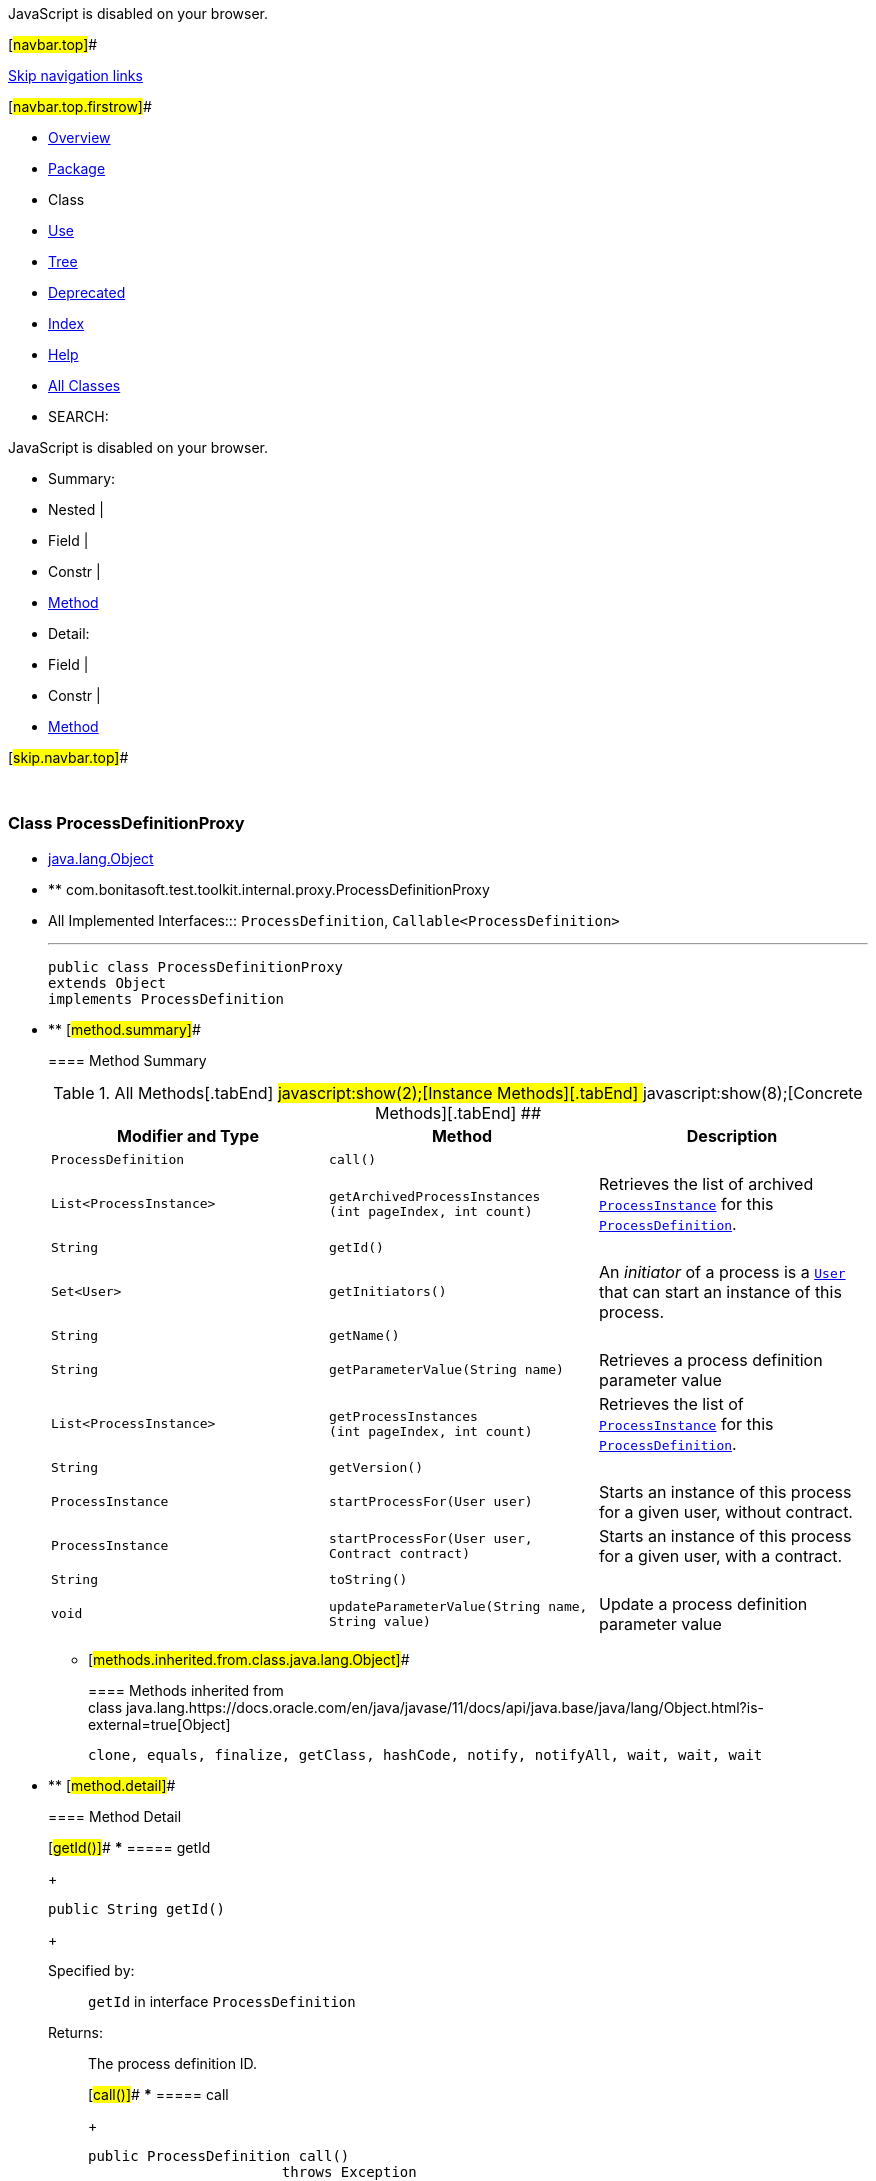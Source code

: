 JavaScript is disabled on your browser.

[#navbar.top]##

link:#skip.navbar.top[Skip navigation links]

[#navbar.top.firstrow]##

* link:../../../../../../index.html[Overview]
* link:package-summary.html[Package]
* Class
* link:class-use/ProcessDefinitionProxy.html[Use]
* link:package-tree.html[Tree]
* link:../../../../../../deprecated-list.html[Deprecated]
* link:../../../../../../index-all.html[Index]
* link:../../../../../../help-doc.html[Help]

* link:../../../../../../allclasses.html[All Classes]

* SEARCH:

JavaScript is disabled on your browser.

* Summary: 
* Nested | 
* Field | 
* Constr | 
* link:#method.summary[Method]

* Detail: 
* Field | 
* Constr | 
* link:#method.detail[Method]

[#skip.navbar.top]##

 

[.packageLabelInType]#Package# link:package-summary.html[com.bonitasoft.test.toolkit.internal.proxy]

=== Class ProcessDefinitionProxy

* https://docs.oracle.com/en/java/javase/11/docs/api/java.base/java/lang/Object.html?is-external=true[java.lang.Object]
* ** com.bonitasoft.test.toolkit.internal.proxy.ProcessDefinitionProxy

* All Implemented Interfaces:::
  `ProcessDefinition`, `Callable<ProcessDefinition>`
+

'''''
+
....
public class ProcessDefinitionProxy
extends Object
implements ProcessDefinition
....

* ** [#method.summary]##
+
==== Method Summary
+
.[#t0 .activeTableTab]#All Methods[.tabEnd]# ##[#t2 .tableTab]#javascript:show(2);[Instance Methods][.tabEnd]# ##[#t4 .tableTab]#javascript:show(8);[Concrete Methods][.tabEnd]# ##
[width="100%",cols="34%,33%,33%",options="header",]
|=============================================================================================================================================================
|Modifier and Type |Method |Description
|`ProcessDefinition` |`call()` | 
|`List<ProcessInstance>` |`getArchivedProcessInstances​(int pageIndex,                            int count)` a|
Retrieves the list of archived link:../../model/ProcessInstance.html[`ProcessInstance`] for this link:../../model/ProcessDefinition.html[`ProcessDefinition`].

|`String` |`getId()` | 
|`Set<User>` |`getInitiators()` a|
An _initiator_ of a process is a link:../../model/User.html[`User`] that can start an instance of this process.

|`String` |`getName()` | 
|`String` |`getParameterValue​(String name)` a|
Retrieves a process definition parameter value

|`List<ProcessInstance>` |`getProcessInstances​(int pageIndex,                    int count)` a|
Retrieves the list of link:../../model/ProcessInstance.html[`ProcessInstance`] for this link:../../model/ProcessDefinition.html[`ProcessDefinition`].

|`String` |`getVersion()` | 
|`ProcessInstance` |`startProcessFor​(User user)` a|
Starts an instance of this process for a given user, without contract.

|`ProcessInstance` |`startProcessFor​(User user,                Contract contract)` a|
Starts an instance of this process for a given user, with a contract.

|`String` |`toString()` | 
|`void` |`updateParameterValue​(String name,                     String value)` a|
Update a process definition parameter value

|=============================================================================================================================================================
*** [#methods.inherited.from.class.java.lang.Object]##
+
==== Methods inherited from class java.lang.https://docs.oracle.com/en/java/javase/11/docs/api/java.base/java/lang/Object.html?is-external=true[Object]
+
`clone, equals, finalize, getClass, hashCode, notify, notifyAll, wait, wait, wait`

* ** [#method.detail]##
+
==== Method Detail
+
[#getId()]##
*** ===== getId
+
[source,methodSignature]
----
public String getId()
----
+
[.overrideSpecifyLabel]#Specified by:#::
  `getId` in interface `ProcessDefinition`
[.returnLabel]#Returns:#::
  The process definition ID.
+
[#call()]##
*** ===== call
+
[source,methodSignature]
----
public ProcessDefinition call()
                       throws Exception
----
+
[.overrideSpecifyLabel]#Specified by:#::
  `call` in interface `Callable<ProcessDefinition>`
[.throwsLabel]#Throws:#::
  `Exception`
+
[#getInitiators()]##
*** ===== getInitiators
+
[source,methodSignature]
----
public Set<User> getInitiators()
----
+
[.descfrmTypeLabel]#Description copied from interface: `ProcessDefinition`#
+
An _initiator_ of a process is a link:../../model/User.html[`User`] that can start an instance of this process.
+
[.overrideSpecifyLabel]#Specified by:#::
  `getInitiators` in interface `ProcessDefinition`
[.returnLabel]#Returns:#::
  A https://docs.oracle.com/en/java/javase/11/docs/api/java.base/java/util/Set.html?is-external=true[`Set<User>`] containing the initiators for this process.
+
[#getName()]##
*** ===== getName
+
[source,methodSignature]
----
public String getName()
----
+
[.overrideSpecifyLabel]#Specified by:#::
  `getName` in interface `ProcessDefinition`
[.returnLabel]#Returns:#::
  The name of the process.
+
[#getVersion()]##
*** ===== getVersion
+
[source,methodSignature]
----
public String getVersion()
----
+
[.overrideSpecifyLabel]#Specified by:#::
  `getVersion` in interface `ProcessDefinition`
[.returnLabel]#Returns:#::
  The version of the process.
+
[#startProcessFor(com.bonitasoft.test.toolkit.model.User)]##
*** ===== startProcessFor
+
[source,methodSignature]
----
public ProcessInstance startProcessFor​(User user)
----
+
[.descfrmTypeLabel]#Description copied from interface: `ProcessDefinition`#
+
Starts an instance of this process for a given user, without contract.
+
[.overrideSpecifyLabel]#Specified by:#::
  `startProcessFor` in interface `ProcessDefinition`
[.paramLabel]#Parameters:#::
  `user` - The link:../../model/User.html[`User`] used to start the process.
[.returnLabel]#Returns:#::
  The link:../../model/ProcessInstance.html[`ProcessInstance`] of the started process.
[.seeLabel]#See Also:#::
  link:../../BonitaTestToolkit.html#getUser(java.lang.String)[`Retrieve a user`]
+
[#startProcessFor(com.bonitasoft.test.toolkit.model.User,com.bonitasoft.test.toolkit.model.Contract)]##
*** ===== startProcessFor
+
[source,methodSignature]
----
public ProcessInstance startProcessFor​(User user,
                                       Contract contract)
----
+
[.descfrmTypeLabel]#Description copied from interface: `ProcessDefinition`#
+
Starts an instance of this process for a given user, with a contract.
+
[.overrideSpecifyLabel]#Specified by:#::
  `startProcessFor` in interface `ProcessDefinition`
[.paramLabel]#Parameters:#::
  `user` - The link:../../model/User.html[`User`] used to start the process.
  +
  `contract` - The required link:../../model/Contract.html[`Contract`] to start the process
[.returnLabel]#Returns:#::
  The link:../../model/ProcessInstance.html[`ProcessInstance`] of the started process.
[.seeLabel]#See Also:#::
  link:../../BonitaTestToolkit.html#getUser(java.lang.String)[`Retrieve a user`], link:../../contract/ContractBuilder.html#newContract()[`Build a contract`]
+
[#getProcessInstances(int,int)]##
*** ===== getProcessInstances
+
[source,methodSignature]
----
public List<ProcessInstance> getProcessInstances​(int pageIndex,
                                                 int count)
----
+
[.descfrmTypeLabel]#Description copied from interface: `ProcessDefinition`#
+
Retrieves the list of link:../../model/ProcessInstance.html[`ProcessInstance`] for this link:../../model/ProcessDefinition.html[`ProcessDefinition`].
+
[.overrideSpecifyLabel]#Specified by:#::
  `getProcessInstances` in interface `ProcessDefinition`
[.paramLabel]#Parameters:#::
  `pageIndex` - the page index, starts at 0.
  +
  `count` - the maximum number of instances to return
[.returnLabel]#Returns:#::
  a list of link:../../model/ProcessInstance.html[`ProcessInstance`]
+
[#getArchivedProcessInstances(int,int)]##
*** ===== getArchivedProcessInstances
+
[source,methodSignature]
----
public List<ProcessInstance> getArchivedProcessInstances​(int pageIndex,
                                                         int count)
----
+
[.descfrmTypeLabel]#Description copied from interface: `ProcessDefinition`#
+
Retrieves the list of archived link:../../model/ProcessInstance.html[`ProcessInstance`] for this link:../../model/ProcessDefinition.html[`ProcessDefinition`].
+
[.overrideSpecifyLabel]#Specified by:#::
  `getArchivedProcessInstances` in interface `ProcessDefinition`
[.paramLabel]#Parameters:#::
  `pageIndex` - the page index, starts at 0.
  +
  `count` - the maximum number of instances to return
[.returnLabel]#Returns:#::
  a list of link:../../model/ProcessInstance.html[`ProcessInstance`]
+
[#getParameterValue(java.lang.String)]##
*** ===== getParameterValue
+
[source,methodSignature]
----
public String getParameterValue​(String name)
----
+
[.descfrmTypeLabel]#Description copied from interface: `ProcessDefinition`#
+
Retrieves a process definition parameter value
+
[.overrideSpecifyLabel]#Specified by:#::
  `getParameterValue` in interface `ProcessDefinition`
[.paramLabel]#Parameters:#::
  `name` - the name of the parameter
[.returnLabel]#Returns:#::
  the parameter value as https://docs.oracle.com/en/java/javase/11/docs/api/java.base/java/lang/String.html?is-external=true[`String`]
+
[#updateParameterValue(java.lang.String,java.lang.String)]##
*** ===== updateParameterValue
+
[source,methodSignature]
----
public void updateParameterValue​(String name,
                                 String value)
----
+
[.descfrmTypeLabel]#Description copied from interface: `ProcessDefinition`#
+
Update a process definition parameter value
+
[.overrideSpecifyLabel]#Specified by:#::
  `updateParameterValue` in interface `ProcessDefinition`
[.paramLabel]#Parameters:#::
  `name` - the name of the parameter to update
  +
  `value` - the new parameter value as https://docs.oracle.com/en/java/javase/11/docs/api/java.base/java/lang/String.html?is-external=true[`String`]
+
[#toString()]##
*** ===== toString
+
[source,methodSignature]
----
public String toString()
----
+
[.overrideSpecifyLabel]#Overrides:#::
  `toString` in class `Object`

[#navbar.bottom]##

link:#skip.navbar.bottom[Skip navigation links]

[#navbar.bottom.firstrow]##

* link:../../../../../../index.html[Overview]
* link:package-summary.html[Package]
* Class
* link:class-use/ProcessDefinitionProxy.html[Use]
* link:package-tree.html[Tree]
* link:../../../../../../deprecated-list.html[Deprecated]
* link:../../../../../../index-all.html[Index]
* link:../../../../../../help-doc.html[Help]

* link:../../../../../../allclasses.html[All Classes]

JavaScript is disabled on your browser.

* Summary: 
* Nested | 
* Field | 
* Constr | 
* link:#method.summary[Method]

* Detail: 
* Field | 
* Constr | 
* link:#method.detail[Method]

[#skip.navbar.bottom]##

[.small]#Copyright © 2022. All rights reserved.#
